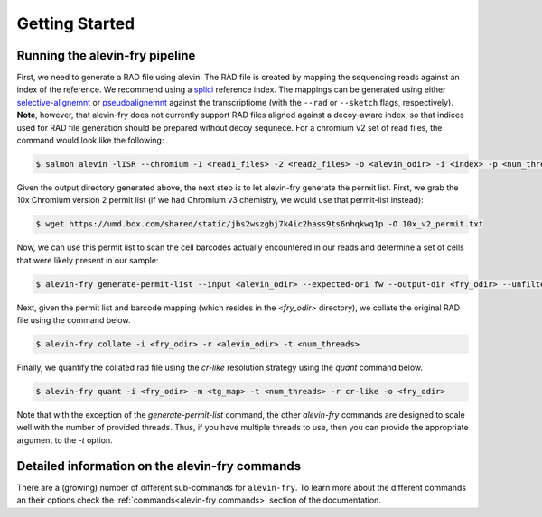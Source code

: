 Getting Started
===============

Running the alevin-fry pipeline
-------------------------------

First, we need to generate a RAD file using alevin.  The RAD file is created by mapping the sequencing reads against an index of the reference. We recommend using a `splici <https://combine-lab.github.io/alevin-fry-tutorials/2021/improving-txome-specificity/>`_ reference index. The mappings can be generated using either `selective-alignemnt <https://genomebiology.biomedcentral.com/articles/10.1186/s13059-020-02151-8>`_ or `pseudoalignemnt <https://www.nature.com/articles/nbt.3519>`_ against the transcriptiome (with the ``--rad`` or ``--sketch`` flags, respectively). **Note**, however, that alevin-fry does not currently support RAD files aligned against a decoy-aware index, so that indices used for RAD file generation should be prepared without decoy sequnece. For a chromium v2 set of read files, the command would look like the following:

.. code:: bash

    $ salmon alevin -lISR --chromium -1 <read1_files> -2 <read2_files> -o <alevin_odir> -i <index> -p <num_threads> --sketch

Given the output directory generated above, the next step is to let alevin-fry generate the permit list.  First, we grab the 10x Chromium version 2
permit list (if we had Chromium v3 chemistry, we would use that permit-list instead):

.. code:: bash

    $ wget https://umd.box.com/shared/static/jbs2wszgbj7k4ic2hass9ts6nhqkwq1p -O 10x_v2_permit.txt

Now, we can use this permit list to scan the cell barcodes actually encountered in our reads and determine a set of cells that were likely present in our sample:

.. code:: bash 

    $ alevin-fry generate-permit-list --input <alevin_odir> --expected-ori fw --output-dir <fry_odir> --unfiltered-pl 10x_v2_permit.txt

Next, given the permit list and barcode mapping (which resides in the `<fry_odir>` directory), we collate the original RAD file using the command below.

.. code:: bash 

    $ alevin-fry collate -i <fry_odir> -r <alevin_odir> -t <num_threads>

Finally, we quantify the collated rad file using the `cr-like` resolution strategy using the `quant` command below.

.. code:: bash 

    $ alevin-fry quant -i <fry_odir> -m <tg_map> -t <num_threads> -r cr-like -o <fry_odir> 

Note that with the exception of the `generate-permit-list` command, the other `alevin-fry` commands are designed to scale well with the number of provided threads. Thus, if you have multiple threads to use, then you can provide the appropriate argument to the `-t` option.

Detailed information on the alevin-fry commands
-----------------------------------------------

There are a (growing) number of different sub-commands for ``alevin-fry``.  To learn more about the different commands an their options check the :ref:`commands<alevin-fry commands>` section of the documentation.
